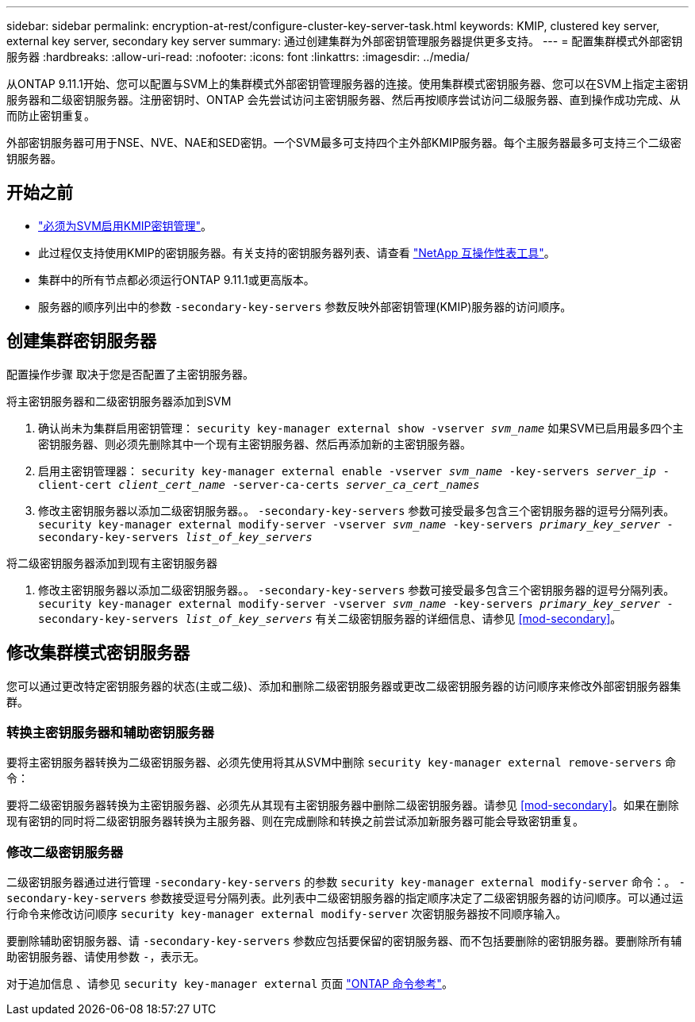 ---
sidebar: sidebar 
permalink: encryption-at-rest/configure-cluster-key-server-task.html 
keywords: KMIP, clustered key server, external key server, secondary key server 
summary: 通过创建集群为外部密钥管理服务器提供更多支持。 
---
= 配置集群模式外部密钥服务器
:hardbreaks:
:allow-uri-read: 
:nofooter: 
:icons: font
:linkattrs: 
:imagesdir: ../media/


[role="lead"]
从ONTAP 9.11.1开始、您可以配置与SVM上的集群模式外部密钥管理服务器的连接。使用集群模式密钥服务器、您可以在SVM上指定主密钥服务器和二级密钥服务器。注册密钥时、ONTAP 会先尝试访问主密钥服务器、然后再按顺序尝试访问二级服务器、直到操作成功完成、从而防止密钥重复。

外部密钥服务器可用于NSE、NVE、NAE和SED密钥。一个SVM最多可支持四个主外部KMIP服务器。每个主服务器最多可支持三个二级密钥服务器。



== 开始之前

* link:install-ssl-certificates-hardware-task.html["必须为SVM启用KMIP密钥管理"]。
* 此过程仅支持使用KMIP的密钥服务器。有关支持的密钥服务器列表、请查看 link:http://mysupport.netapp.com/matrix/["NetApp 互操作性表工具"^]。
* 集群中的所有节点都必须运行ONTAP 9.11.1或更高版本。
* 服务器的顺序列出中的参数 `-secondary-key-servers` 参数反映外部密钥管理(KMIP)服务器的访问顺序。




== 创建集群密钥服务器

配置操作步骤 取决于您是否配置了主密钥服务器。

[role="tabbed-block"]
====
.将主密钥服务器和二级密钥服务器添加到SVM
--
. 确认尚未为集群启用密钥管理：
`security key-manager external show -vserver _svm_name_`
如果SVM已启用最多四个主密钥服务器、则必须先删除其中一个现有主密钥服务器、然后再添加新的主密钥服务器。
. 启用主密钥管理器：
`security key-manager external enable -vserver _svm_name_ -key-servers _server_ip_ -client-cert _client_cert_name_ -server-ca-certs _server_ca_cert_names_`
. 修改主密钥服务器以添加二级密钥服务器。。 `-secondary-key-servers` 参数可接受最多包含三个密钥服务器的逗号分隔列表。
`security key-manager external modify-server -vserver _svm_name_ -key-servers _primary_key_server_ -secondary-key-servers _list_of_key_servers_`


--
.将二级密钥服务器添加到现有主密钥服务器
--
. 修改主密钥服务器以添加二级密钥服务器。。 `-secondary-key-servers` 参数可接受最多包含三个密钥服务器的逗号分隔列表。
`security key-manager external modify-server -vserver _svm_name_ -key-servers _primary_key_server_ -secondary-key-servers _list_of_key_servers_`
有关二级密钥服务器的详细信息、请参见  <<mod-secondary>>。


--
====


== 修改集群模式密钥服务器

您可以通过更改特定密钥服务器的状态(主或二级)、添加和删除二级密钥服务器或更改二级密钥服务器的访问顺序来修改外部密钥服务器集群。



=== 转换主密钥服务器和辅助密钥服务器

要将主密钥服务器转换为二级密钥服务器、必须先使用将其从SVM中删除 `security key-manager external remove-servers` 命令：

要将二级密钥服务器转换为主密钥服务器、必须先从其现有主密钥服务器中删除二级密钥服务器。请参见 <<mod-secondary>>。如果在删除现有密钥的同时将二级密钥服务器转换为主服务器、则在完成删除和转换之前尝试添加新服务器可能会导致密钥重复。



=== 修改二级密钥服务器

二级密钥服务器通过进行管理 `-secondary-key-servers` 的参数 `security key-manager external modify-server` 命令：。 `-secondary-key-servers` 参数接受逗号分隔列表。此列表中二级密钥服务器的指定顺序决定了二级密钥服务器的访问顺序。可以通过运行命令来修改访问顺序 `security key-manager external modify-server` 次密钥服务器按不同顺序输入。

要删除辅助密钥服务器、请 `-secondary-key-servers` 参数应包括要保留的密钥服务器、而不包括要删除的密钥服务器。要删除所有辅助密钥服务器、请使用参数 `-`，表示无。

对于追加信息 、请参见 `security key-manager external` 页面 link:https://docs.netapp.com/us-en/ontap-cli-9131/["ONTAP 命令参考"^]。
